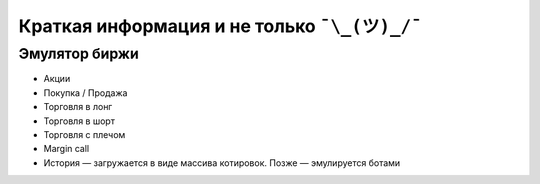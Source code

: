 Краткая информация и не только ``¯\_(ツ)_/¯``
=============================================

**************
Эмулятор биржи
**************

- Акции
- Покупка / Продажа
- Торговля в лонг
- Торговля в шорт
- Торговля с плечом
- Margin call
- История — загружается в виде массива котировок. Позже — эмулируется ботами
